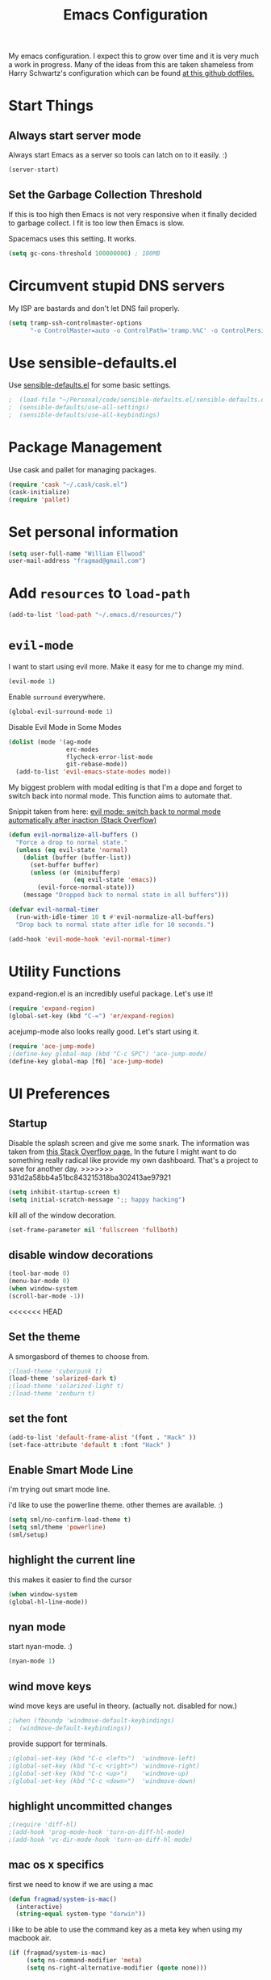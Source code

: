 #+TITLE: Emacs Configuration

My emacs configuration. I expect this to grow over time and it is very much a work in progress. Many of the ideas from this are taken shameless from  Harry Schwartz's configuration which can be found [[https://github.com/hrs/dotfiles][at this github dotfiles.]]

* Start Things
** Always start server mode

Always start Emacs as a server so tools can latch on to it easily. :)

#+BEGIN_SRC emacs-lisp
(server-start)
#+END_SRC

** Set the Garbage Collection Threshold

If this is too high then Emacs is not very responsive when it finally decided to garbage collect. I fit is too low then Emacs is slow.

Spacemacs uses this setting. It works.

#+BEGIN_SRC emacs-lisp
(setq gc-cons-threshold 100000000) ; 100MB
#+END_SRC

* Circumvent stupid DNS servers

My ISP are bastards and don't let DNS fail properly.

#+BEGIN_SRC emacs-lisp
(setq tramp-ssh-controlmaster-options
      "-o ControlMaster=auto -o ControlPath='tramp.%%C' -o ControlPersist=no")
#+END_SRC

* Use sensible-defaults.el

Use [[https://github.com/hrs/sensible-defaults.el][sensible-defaults.el]] for some basic settings.

#+BEGIN_SRC emacs-lisp
;  (load-file "~/Personal/code/sensible-defaults.el/sensible-defaults.el")
;  (sensible-defaults/use-all-settings)
;  (sensible-defaults/use-all-keybindings)
#+END_SRC

* Package Management

Use cask and pallet for managing packages.

#+BEGIN_SRC emacs-lisp
(require 'cask "~/.cask/cask.el")
(cask-initialize)
(require 'pallet)
#+END_SRC

* Set personal information

#+BEGIN_SRC emacs-lisp
(setq user-full-name "William Ellwood"
user-mail-address "fragmad@gmail.com")
#+END_SRC

* Add =resources= to =load-path=

#+BEGIN_SRC emacs-lisp
(add-to-list 'load-path "~/.emacs.d/resources/")
#+END_SRC

* =evil-mode=

I want to start using evil more. Make it easy for me to change my mind.

#+BEGIN_SRC emacs-lisp
(evil-mode 1)
#+END_SRC

Enable =surround= everywhere.

#+BEGIN_SRC emacs-lisp
  (global-evil-surround-mode 1)
#+END_SRC

Disable Evil Mode in Some Modes

#+BEGIN_SRC emacs-lisp
  (dolist (mode '(ag-mode
                  erc-modes
                  flycheck-error-list-mode
                  git-rebase-mode))
    (add-to-list 'evil-emacs-state-modes mode))
#+END_SRC

My biggest problem with modal editing is that I'm a dope and forget to switch back into normal mode. This function aims to automate that.

Snippit taken from here: [[https://emacs.stackexchange.com/questions/24563/evil-mode-switch-back-to-normal-mode-automatically-after-inaction][evil mode: switch back to normal mode automatically after inaction (Stack Overflow) ]]

#+BEGIN_SRC emacs-lisp
(defun evil-normalize-all-buffers ()
  "Force a drop to normal state."
  (unless (eq evil-state 'normal)
    (dolist (buffer (buffer-list))
      (set-buffer buffer)
      (unless (or (minibufferp)
                  (eq evil-state 'emacs))
        (evil-force-normal-state)))
    (message "Dropped back to normal state in all buffers")))

(defvar evil-normal-timer
  (run-with-idle-timer 10 t #'evil-normalize-all-buffers)
  "Drop back to normal state after idle for 10 seconds.")

(add-hook 'evil-mode-hook 'evil-normal-timer)

#+END_SRC


* Utility Functions

expand-region.el is an incredibly useful package. Let's use it!

#+BEGIN_SRC emacs-lisp
(require 'expand-region)
(global-set-key (kbd "C-=") 'er/expand-region)
#+END_SRC

acejump-mode also looks really good. Let's start using it.

#+BEGIN_SRC emacs-lisp
(require 'ace-jump-mode)
;(define-key global-map (kbd "C-c SPC") 'ace-jump-mode)
(define-key global-map [f6] 'ace-jump-mode)
#+END_SRC
* UI Preferences
** Startup
Disable the splash screen and give me some snark.
The information was taken from [[https://stackoverflow.com/questions/744672/unable-to-hide-welcome-screen-in-emacs][this Stack Overflow page.]] In the future I might want to do something really radical like provide my own dashboard. That's a project to save for another day.
>>>>>>> 931d2a58bb4a51bc843215318ba302413ae97921

#+begin_src emacs-lisp
(setq inhibit-startup-screen t)
(setq initial-scratch-message ";; happy hacking")
#+end_src

kill all of the window decoration.

#+begin_src emacs-lisp
(set-frame-parameter nil 'fullscreen 'fullboth)
#+end_src

** disable window decorations

#+begin_src emacs-lisp
(tool-bar-mode 0)
(menu-bar-mode 0)
(when window-system
(scroll-bar-mode -1))
#+end_src

<<<<<<< HEAD
** Set the theme
A smorgasbord of themes to choose from.

#+begin_src emacs-lisp
;(load-theme 'cyberpunk t)
(load-theme 'solarized-dark t)
;(load-theme 'solarized-light t)
;(load-theme 'zenburn t)
#+end_src

** set the font

#+begin_src emacs-lisp
(add-to-list 'default-frame-alist '(font . "Hack" ))
(set-face-attribute 'default t :font "Hack" )
#+end_src

** Enable Smart Mode Line

i'm trying out smart mode line.

i'd like to use the powerline theme. other themes are available. :)

#+begin_src emacs-lisp
(setq sml/no-confirm-load-theme t)
(setq sml/theme 'powerline)
(sml/setup)
#+end_src

** highlight the current line

this makes it easier to find the cursor

#+begin_src emacs-lisp
(when window-system
(global-hl-line-mode))
#+end_src

** nyan mode
start nyan-mode. :)

#+begin_src emacs-lisp
(nyan-mode 1)
#+end_src

** wind move keys
wind move keys are useful in theory. (actually not. disabled for now.)

#+begin_src emacs-lisp
;(when (fboundp 'windmove-default-keybindings)
;  (windmove-default-keybindings))
#+end_src

provide support for terminals.

#+begin_src emacs-lisp
;(global-set-key (kbd "C-c <left>")  'windmove-left)
;(global-set-key (kbd "C-c <right>") 'windmove-right)
;(global-set-key (kbd "C-c <up>")    'windmove-up)
;(global-set-key (kbd "C-c <down>")  'windmove-down)
#+end_src

** highlight uncommitted changes
#+begin_src emacs-lisp
;(require 'diff-hl)
;(add-hook 'prog-mode-hook 'turn-on-diff-hl-mode)
;(add-hook 'vc-dir-mode-hook 'turn-on-diff-hl-mode)
#+end_src

** mac os x specifics

first we need to know if we are using a mac

#+begin_src emacs-lisp
  (defun fragmad/system-is-mac()
    (interactive)
    (string-equal system-type "darwin"))
#+end_src

i like to be able to use the command key as a meta key when using my macbook air.

#+begin_src emacs-lisp
  (if (fragmad/system-is-mac)
       (setq ns-command-modifier 'meta)
       (setq ns-right-alternative-modifier (quote none)))
#+end_src

* Helm


This package makes finding files easier and includes a nice feature called helm-sematic which parses source code files for things like classes and functions. very nice. i've taken the extended configuration from [[https://tuhdo.github.io/helm-intro.html][this introduction]] as my initial start and will likely extend it.

#+begin_src emacs-lisp
  (require 'helm)
  (require 'helm-config)

  ;; the default "c-x c" is quite close to "c-x c-c", which quits emacs.
  ;; changed to "c-c h". note: we must set "c-c h" globally, because we
  ;; cannot change `helm-command-prefix-key' once `helm-config' is loaded.
  (global-set-key (kbd "C-c h") 'helm-command-prefix)
  (global-unset-key (kbd "C-x c"))

  (define-key helm-map (kbd "<tab>") 'helm-execute-persistent-action) ; rebind tab to run persistent action
  (define-key helm-map (kbd "C-i") 'helm-execute-persistent-action) ; make tab work in terminal
  (define-key helm-map (kbd "C-z")  'helm-select-action) ; list actions using c-z

  (when (executable-find "curl")
    (setq helm-google-suggest-use-curl-p t))

  (setq helm-split-window-in-side-p           t ; open helm buffer inside current window, not occupy whole other window
        helm-move-to-line-cycle-in-source     t ; move to end or beginning of source when reaching top or bottom of source.
        helm-ff-search-library-in-sexp        t ; search for library in `require' and `declare-function' sexp.
        helm-scroll-amount                    8 ; scroll 8 lines other window using m-<next>/m-<prior>
        helm-ff-file-name-history-use-recentf t
        helm-echo-input-in-header-line t)

  (defun spacemacs//helm-hide-minibuffer-maybe ()
    "hide minibuffer in helm session if we use the header line as input field."
    (when (with-helm-buffer helm-echo-input-in-header-line)
      (let ((ov (make-overlay (point-min) (point-max) nil nil t)))
        (overlay-put ov 'window (selected-window))
        (overlay-put ov 'face
                     (let ((bg-color (face-background 'default nil)))
                       `(:background ,bg-color :foreground ,bg-color)))
        (setq-local cursor-type nil))))


  (add-hook 'helm-minibuffer-set-up-hook
            'spacemacs//helm-hide-minibuffer-maybe)

  (setq helm-autoresize-max-height 0)
  (setq helm-autoresize-min-height 20)
  (helm-autoresize-mode 1)

  (setq helm-buffers-fuzzy-matching t
        helm-recentf-fuzzy-match    t
        helm-m-x-fuzzy-match        t)

  (global-set-key (kbd "C-x c-f") 'helm-find-files)
  (global-set-key (kbd "C-x b") 'helm-mini)
  (global-set-key (kbd "M-x") 'helm-M-x)

  (semantic-mode 1)
  (helm-mode 1)
#+end_src

* Programming Languages

I like everything indented by four spaces by default.

#+BEGIN_SRC emacs-lisp
(setq-default tab-width 4)
#+END_SRC

Treat CamelCase symbols as separate words to make editing easier.

#+BEGIN_SRC emacs-lisp
;(global-subword-mode 1)
#+END_SRC


** Lisps
(this is all taken for HRS's configuration for later work)

All the lisps have some shared features, so we want to do the same things for
all of them. That includes using =paredit-mode= to balance parentheses (and
more!), =rainbow-delimiters= to color matching parentheses, and highlighting the
whole expression when point is on a paren.

#+BEGIN_SRC emacs-lisp
  (setq lispy-mode-hooks
        '(clojure-mode-hook
          emacs-lisp-mode-hook
          lisp-mode-hook
          scheme-mode-hook))

  (dolist (hook lispy-mode-hooks)
    (add-hook hook (lambda ()
                     (setq show-paren-style 'expression)
                     (paredit-mode)
                     (rainbow-delimiters-mode)
                     (linum-mode))))
#+END_SRC

If I'm writing in Emacs lisp I'd like to use =eldoc-mode= to display
documentation.

#+BEGIN_SRC emacs-lisp
  (add-hook 'emacs-lisp-mode-hook 'eldoc-mode)
#+END_SRC

** Python

#+BEGIN_SRC emacs-lisp
;  (setq python-indent 4)
;  (add-hook 'python-mode-hook (lambda () (elpy-enable)))
  (add-hook 'python-mode-hook (lambda () (anaconda-mode)))
  (add-hook 'python-mode-hook 'jedi:setup)
 (setq jedi:complete-on-dot t)
  (add-hook 'python-mode-hook 'linum-mode)
  (add-hook 'paraedit-mode t)
  (add-hook 'python-mode-hook 'rainbow-delimiters-mode)
  (add-hook 'python-mode-hook #'global-flycheck-mode)
  (add-hook 'python-mode-hook (lambda () (interactive) (column-marker-1 80)))
 #+END_SRC

** Javascript

#+BEGIN_SRC emacs-lisp

  (add-to-list 'auto-mode-alist '("\\.json$" . js-mode))
  (add-hook 'js-mode-hook 'js2-minor-mode)
  (add-hook 'js2-mode-hook 'ac-js2-mode)

  (setq js2-highlight-level 3)


  (add-hook 'js-mode-hook (lambda () (tern-mode t)))
  (eval-after-load 'tern
    '(progn
       (require 'tern-auto-complete)
       (tern-ac-setup)))
 #+END_SRC

** Magit

#+BEGIN_SRC emacs-lisp
(add-hook 'with-editor-mode-hook 'evil-insert-state)
#+END_SRC

Enable spell checking.

#+BEGIN_SRC emacs-lisp
(add-hook 'git-commit-mode-hook 'turn-on-flyspell)
#+END_SRC

** Projectile

#+BEGIN_SRC emacs-lisp
;; (setq helm-projectile-fuzzy-match nil)
(require 'helm-projectile)
(projectile-mode)
(helm-projectile-on)
#+END_SRC

#+BEGIN_SRC emacs-lisp
(defun hrs/search-project-for-symbol-at-point ()
  "Use `projectile-ag' to search the current project for `symbol-at-point'."
  (interactive)
  (projectile-ag (projectile-symbol-at-point)))

(global-set-key (kbd "C-c v") 'projectile-ag)
(global-set-key (kbd "C-c C-v") 'hrs/search-project-for-symbol-at-point)
#+END_SRC

** Cucumber

#+BEGIN_SRC emacs-lisp
(require 'feature-mode)
(add-to-list 'auto-mode-alist '("\.feature$" . feature-mode))
#+END_SRC

* Terminal

 =multi-term= works well for managing shell sessions.

 It's a good idea to stick with whatever login shell I've got going on.

 #+BEGIN_SRC emacs-lisp
 (setq multi-term-program-switches "--login")
 #+END_SRC

 Evil is really pointless in the terminal. Disable it.

 #+BEGIN_SRC emacs-lisp
   (evil-set-initial-state 'term-mode 'emacs)
 #+END_SRC

* Org-mode

 If editing source blocks put syntax highlighting on.

 #+BEGIN_SRC emacs-lisp
   (setq org-src-fontify-natively t)
 #+END_SRC

 Make tab behave if it was in the languages major mode.

 #+BEGIN_SRC emacs-lisp
 (setq org-src-tab-acts-natively t)
 #+END_SRC

** Task Management
 #+BEGIN_SRC emacs-lisp

 (setq org-directory "~/Dropbox/org")

 (defun org-file-path (filename)
   "Return the absolute address of an org file, given its relative name."
   (concat (file-name-as-directory org-directory) filename))

 (setq org-index-file (org-file-path "index.org"))
 (setq org-scrapbook-file (org-file-path "scrapbook.org"))

 (setq org-archive-location
       (concat (org-file-path "archive.org") "::* From %s"))
 #+END_SRC

 #+RESULTS:
 : ~/Dropbox/org/archive.org::* From %s


 I store all my todos in =~/org/index.org=, so I'd like to derive my agenda from
 there.

 #+BEGIN_SRC emacs-lisp
   (setq org-agenda-files (list org-index-file))
 #+END_SRC

 Hitting =C-c C-x C-s= will mark a todo as done and move it to an appropriate
 place in the archive.

 #+BEGIN_SRC emacs-lisp
   (defun mark-done-and-archive ()
     "Mark the state of an org-mode item as DONE and archive it."
     (interactive)
     (org-todo 'done)
     (org-archive-subtree))

   (define-key global-map "\C-c\C-x\C-s" 'mark-done-and-archive)
 #+END_SRC

 Record the time that a todo was archived.

 #+BEGIN_SRC emacs-lisp
   (setq org-log-done 'time)
 #+END_SRC

** Capturing tasks

 Define a few common tasks as capture templates. Specifically, I frequently:

 - Record ideas for future blog posts in =~/org/blog-ideas.org=,
 - Keep a running grocery list in =~/org/groceries.org=, and
 - Maintain a todo list in =~/org/index.org=.

 #+BEGIN_SRC emacs-lisp
   (setq org-capture-templates
         '(("t" "Todo"  entry (file org-index-file)
            "* TODO %?\n")
            ("s" "Scrapbook"  entry  (file org-scrapbook-file)
            "* Entry %U ")
            ("g" "Groceries"
               checkitem
            (file (org-file-path "groceries.org")))))
 #+END_SRC

 When I'm starting an org capture template I'd like to begin in insert mode. I'm  opening it up in order to start typing something, so this skips a step.

 #+BEGIN_SRC emacs-lisp
   (add-hook 'org-capture-mode-hook 'evil-insert-state)
 #+END_SRC

** Keybindings

 Bind a few handy keys.

 #+BEGIN_SRC emacs-lisp
   (define-key global-map "\C-cl" 'org-store-link)
   (define-key global-map "\C-ca" 'org-agenda)
   (define-key global-map "\C-cc" 'org-capture)
 #+END_SRC

 Hit =C-c i= to quickly open up my todo list.

 #+BEGIN_SRC emacs-lisp
   (defun open-index-file ()
     "Open the master org TODO list."
     (interactive)
     (find-file org-index-file)
     (flycheck-mode -1)
     (end-of-buffer))

   (global-set-key (kbd "C-c i") 'open-index-file)
 #+END_SRC

 Hit =M-n= to quickly open up a capture template for a new todo.

 #+BEGIN_SRC emacs-lisp
   (defun org-capture-todo ()
     (interactive)
     (org-capture :keys "t"))

   (global-set-key (kbd "M-n") 'org-capture-todo)
 #+END_SRC


** Exporting

#+BEGIN_SRC emacs-lisp

;(require 'ox-md)
;(require 'ox-beamer)

#+END_SRC

#+BEGIN_SRC emacs-lisp
  (org-babel-do-load-languages
   'org-babel-load-languages
   '((emacs-lisp . t)
     (ruby . t)
     (python . t)))
#+END_SRC

 *** Exporting to HTML

 Don't include the footer with my details.

 #+BEGIN_SRC emacs-lisp
   (setq org-html-postamble nil)
 #+END_SRC


 * =dired=

 Nothing here yet.

* ERC

I am experimenting with using IRC as a composition tool. The logs need to be saved somewhere.

#+BEGIN_SRC emacs-lisp
(erc-log-mode)
(setq erc-log-channels-directory "~/Dropbox/Writing/Irssi_Logs/")
(setq erc-generate-log-file-name-function (quote erc-generate-log-file-name-with-date))
(setq erc-save-buffer-on-part nil)
(setq erc-save-queries-on-quit nil)
(setq erc-log-write-after-insert t)
(setq erc-log-write-after-send t)
#+END_SRC

* Editing

** Always use spaces

 Tabs are awful.

 #+BEGIN_SRC emacs-lisp
 (setq-default indent-tabs-mode nil)
 #+END_SRC

** Spellchecking

 I basically can't spell.

 Use flycheck in text buffers.

 #+BEGIN_SRC emacs-lisp
   (add-hook 'markdown-mode-hook #'flycheck-mode)
   (add-hook 'text-mode-hook #'flycheck-mode)
   (add-hook 'org-mode-hook #'flycheck-mode)
   (add-hook 'erc-mode-hook #'flycheck-mode)
 #+END_SRC

** Configure ido

 #+BEGIN_SRC emacs-lisp

   (setq ido-enable-flex-matching t)
   (setq ido-everywhere t)
  (ido-mode 1)
   (ido-ubiquitous)
   (flx-ido-mode 1) ; better/faster matching
   (setq ido-create-new-buffer 'always) ; don't confirm to create new buffers
 #+END_SRC

** Use Smex to handle M-x with ido

Let's try using helm.

 #+BEGIN_SRC emacs-lisp
; (smex-initialize)

; (global-set-key (kbd "M-x") 'smex)
; (global-set-key (kbd "M-X") 'smex-major-mode-commands)
 #+END_SRC

** Word wrapping

I want that has visual line mode enabled to stop at 80 characters. This is important to me as it helps me process text much more easily. Use this in markdown-mode and text-mode. Anywhere else I'm likely to be writing code so should enable this manually.

#+BEGIN_SRC emacs-lisp
;(global-visual-fill-column-mode)
#+END_SRC

Certain modes require visual-line-mode.

#+BEGIN_SRC emacs-lisp
  (add-hook 'markdown-mode-hook (lambda () (visual-line-mode t)))
  (add-hook 'text-mode-hook (lambda () (visual-line-mode t)))
#+END_SRC

** Backups

It's a pain having backups litter working directories. Put them in ~/tmp for sanity.

#+BEGIN_SRC emacs-lisp
;; backup in one place. flat, no tree structure
(setq backup-directory-alist '(("" . "~/tmp/emacs-backups")))
#+END_SRC

** Remove Trailing Whitespace

#+BEGIN_SRC emacs-lisp
(add-hook 'before-save-hook 'delete-trailing-whitespace)
#+END_SRC
* Some custom keybindings

These are useful functions. :)
#+BEGIN_SRC emacs-lisp
(defun fragmad/move-line-up ()
  "Move up the current line."
  (interactive)
  (transpose-lines 1)
  (forward-line -2)
  (indent-according-to-mode))

(defun fragmad/move-line-down ()
  "Move down the current line."
  (interactive)
  (forward-line 1)
  (transpose-lines 1)
  (forward-line -1)
  (indent-according-to-mode))
#+END_SRC

#+RESULTS:
: fragmad/move-line-down

 #+BEGIN_SRC emacs-lisp
      (global-set-key (kbd "C-;") 'comment-or-uncomment-region)
      (global-set-key (kbd "C-+") 'text-scale-increase)
      (global-set-key (kbd "C--") 'text-scale-decrease)
      (global-set-key (kbd "C-w") 'backward-kill-word)
      (global-set-key [f11] 'toggle-frame-fullscreen)
      (global-set-key [f12] 'indent-buffer)
      (global-set-key (kbd "C-c C-s") 'ispell-word)
      (global-set-key (kbd "C-x C-k") 'kill-region)
      (global-set-key (kbd "C-c C-k") 'kill-region)
      (global-set-key (kbd "C-c s") 'multi-term)
      (global-set-key (kbd "M-<up>")  'fragmad/move-line-up)
      (global-set-key (kbd "M-<down>")  'fragmad/move-line-down)
      (global-set-key (kbd "M-o") 'other-window)
      (global-set-key (kbd "C-x g") 'magit-status)
      (global-set-key (kbd "M-/") 'hippie-expand)
      (global-set-key (kbd "C-c C-m") 'smex)
      (global-set-key (kbd "C-x C-m") 'smex)
      (global-set-key [f1] (lambda ()
                             (interactive)
                             (switch-to-buffer nil)))
      (global-set-key [f2] 'other-window)
      (global-set-key [f5] (lambda ()
                           (interactive)
                           (if (and (buffer-modified-p)
                                    (not (eq 'dired-mode major-mode)))
                               (error "Buffer has unsaved changes")
                             (kill-buffer (current-buffer)))))
      (global-set-key [f8] 'neotree-toggle)
      (global-set-key [f7] 'neotree-find)
      (global-set-key [f9] 'toggle-truncate-lines)
 #+END_SRC

